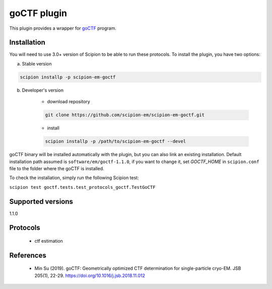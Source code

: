 ============
goCTF plugin
============

This plugin provides a wrapper for `goCTF <https://www.lsi.umich.edu/science/centers-technologies/cryo-electron-microscopy/research/goctf>`_ program.

.. image:: https://img.shields.io/pypi/v/scipion-em-goctf.svg
        :target: https://pypi.python.org/pypi/scipion-em-goctf
        :alt: PyPI release

.. image:: https://img.shields.io/pypi/l/scipion-em-goctf.svg
        :target: https://pypi.python.org/pypi/scipion-em-goctf
        :alt: License

.. image:: https://img.shields.io/pypi/pyversions/scipion-em-goctf.svg
        :target: https://pypi.python.org/pypi/scipion-em-goctf
        :alt: Supported Python versions

.. image:: https://img.shields.io/sonar/quality_gate/scipion-em_scipion-em-goctf?server=https%3A%2F%2Fsonarcloud.io
        :target: https://sonarcloud.io/dashboard?id=scipion-em_scipion-em-goctf
        :alt: SonarCloud quality gate

.. image:: https://img.shields.io/pypi/dm/scipion-em-goctf
        :target: https://pypi.python.org/pypi/scipion-em-goctf
        :alt: Downloads

Installation
------------

You will need to use 3.0+ version of Scipion to be able to run these protocols. To install the plugin, you have two options:

a) Stable version

.. code-block::

    scipion installp -p scipion-em-goctf

b) Developer's version

    * download repository

    .. code-block::

        git clone https://github.com/scipion-em/scipion-em-goctf.git

    * install

    .. code-block::

        scipion installp -p /path/to/scipion-em-goctf --devel

goCTF binary will be installed automatically with the plugin, but you can also link an existing installation.
Default installation path assumed is ``software/em/goctf-1.1.0``, if you want to change it, set *GOCTF_HOME* in ``scipion.conf`` file to
the folder where the goCTF is installed.

To check the installation, simply run the following Scipion test:

``scipion test goctf.tests.test_protocols_goctf.TestGoCTF``


Supported versions
------------------

1.1.0

Protocols
---------

    * ctf estimation


References
----------

    * Min Su (2019). goCTF: Geometrically optimized CTF determination for single-particle cryo-EM. JSB 205(1), 22-29. https://doi.org/10.1016/j.jsb.2018.11.012
